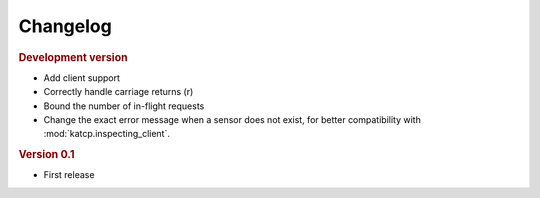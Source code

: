 Changelog
=========

.. rubric:: Development version

- Add client support
- Correctly handle carriage returns (\r)
- Bound the number of in-flight requests
- Change the exact error message when a sensor does not exist, for better
  compatibility with :mod:`katcp.inspecting_client`.

.. rubric:: Version 0.1

- First release
